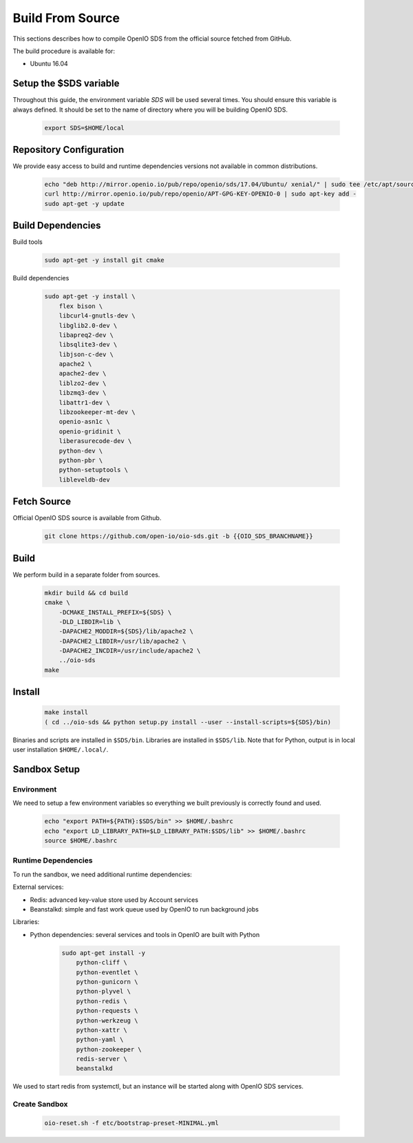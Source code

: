.. _ref-build-from-source:

=================
Build From Source
=================

This sections describes how to compile OpenIO SDS from the official source fetched from GitHub.

The build procedure is available for:

* Ubuntu 16.04

Setup the $SDS variable
-----------------------

Throughout this guide, the environment variable `SDS` will be used several times. You should ensure this variable is always defined.
It should be set to the name of directory where you will be building OpenIO SDS.

   .. code-block:: shell

      export SDS=$HOME/local


Repository Configuration
------------------------
We provide easy access to build and runtime dependencies versions not available in common distributions.

   .. code-block:: shell

      echo "deb http://mirror.openio.io/pub/repo/openio/sds/17.04/Ubuntu/ xenial/" | sudo tee /etc/apt/sources.list.d/openio-sds.list
      curl http://mirror.openio.io/pub/repo/openio/APT-GPG-KEY-OPENIO-0 | sudo apt-key add -
      sudo apt-get -y update


Build Dependencies
------------------

Build tools

   .. code-block:: shell

      sudo apt-get -y install git cmake

Build dependencies

   .. code-block:: shell

      sudo apt-get -y install \
          flex bison \
          libcurl4-gnutls-dev \
          libglib2.0-dev \
          libapreq2-dev \
          libsqlite3-dev \
          libjson-c-dev \
          apache2 \
          apache2-dev \
          liblzo2-dev \
          libzmq3-dev \
          libattr1-dev \
          libzookeeper-mt-dev \
          openio-asn1c \
          openio-gridinit \
          liberasurecode-dev \
          python-dev \
          python-pbr \
          python-setuptools \
          libleveldb-dev

Fetch Source
------------

Official OpenIO SDS source is available from Github.

   .. code-block:: shell

      git clone https://github.com/open-io/oio-sds.git -b {{OIO_SDS_BRANCHNAME}}


Build
-----

We perform build in a separate folder from sources.

   .. code-block:: shell

      mkdir build && cd build
      cmake \
          -DCMAKE_INSTALL_PREFIX=${SDS} \
          -DLD_LIBDIR=lib \
          -DAPACHE2_MODDIR=${SDS}/lib/apache2 \
          -DAPACHE2_LIBDIR=/usr/lib/apache2 \
          -DAPACHE2_INCDIR=/usr/include/apache2 \
          ../oio-sds
      make

Install
-------

   .. code-block:: shell

      make install
      ( cd ../oio-sds && python setup.py install --user --install-scripts=${SDS}/bin)

Binaries and scripts are installed in ``$SDS/bin``. Libraries are installed in ``$SDS/lib``.
Note that for Python, output is in local user installation ``$HOME/.local/``.

Sandbox Setup
-------------


Environment
^^^^^^^^^^^

We need to setup a few environment variables so everything we built previously is correctly found and used.

   .. code-block:: shell

      echo "export PATH=${PATH}:$SDS/bin" >> $HOME/.bashrc
      echo "export LD_LIBRARY_PATH=$LD_LIBRARY_PATH:$SDS/lib" >> $HOME/.bashrc
      source $HOME/.bashrc


Runtime Dependencies
^^^^^^^^^^^^^^^^^^^^

To run the sandbox, we need additional runtime dependencies:

External services:

* Redis: advanced key-value store used by Account services

* Beanstalkd: simple and fast work queue used by OpenIO to run background jobs

Libraries:

* Python dependencies: several services and tools in OpenIO are built with Python


   .. code-block:: shell

      sudo apt-get install -y
          python-cliff \
          python-eventlet \
          python-gunicorn \
          python-plyvel \
          python-redis \
          python-requests \
          python-werkzeug \
          python-xattr \
          python-yaml \
          python-zookeeper \
          redis-server \
          beanstalkd

We used to start redis from systemctl, but an instance will be started along with
OpenIO SDS services.

Create Sandbox
^^^^^^^^^^^^^^

   .. code-block:: shell

      oio-reset.sh -f etc/bootstrap-preset-MINIMAL.yml
